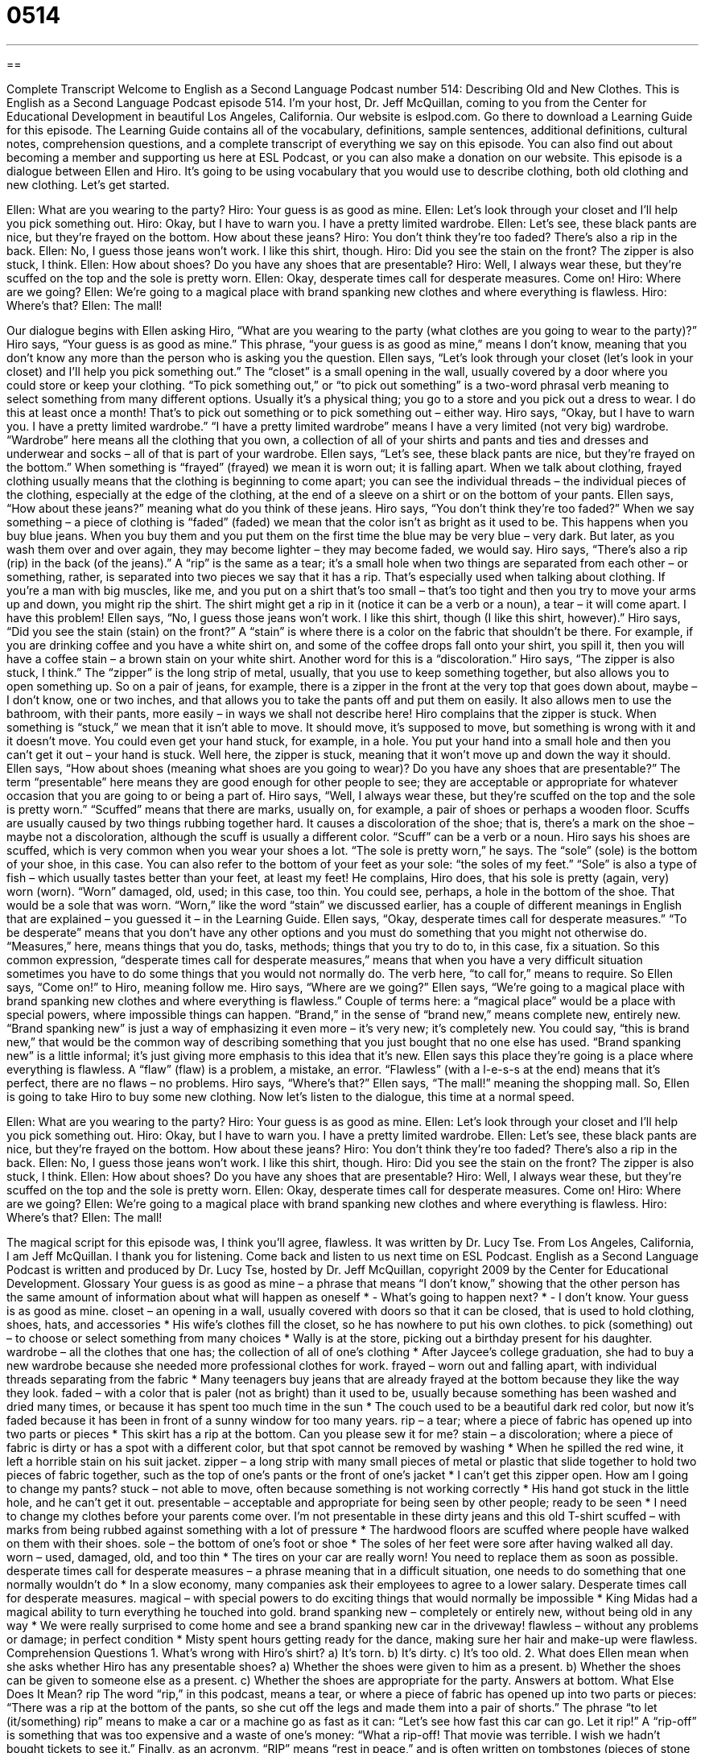 = 0514
:toc: left
:toclevels: 3
:sectnums:
:stylesheet: ../../../myAdocCss.css

'''

== 

Complete Transcript
Welcome to English as a Second Language Podcast number 514: Describing Old and New Clothes.
This is English as a Second Language Podcast episode 514. I’m your host, Dr. Jeff McQuillan, coming to you from the Center for Educational Development in beautiful Los Angeles, California.
Our website is eslpod.com. Go there to download a Learning Guide for this episode. The Learning Guide contains all of the vocabulary, definitions, sample sentences, additional definitions, cultural notes, comprehension questions, and a complete transcript of everything we say on this episode. You can also find out about becoming a member and supporting us here at ESL Podcast, or you can also make a donation on our website.
This episode is a dialogue between Ellen and Hiro. It’s going to be using vocabulary that you would use to describe clothing, both old clothing and new clothing. Let’s get started.
[start of dialogue]
Ellen: What are you wearing to the party?
Hiro: Your guess is as good as mine.
Ellen: Let’s look through your closet and I’ll help you pick something out.
Hiro: Okay, but I have to warn you. I have a pretty limited wardrobe.
Ellen: Let’s see, these black pants are nice, but they’re frayed on the bottom. How about these jeans?
Hiro: You don’t think they’re too faded? There’s also a rip in the back.
Ellen: No, I guess those jeans won’t work. I like this shirt, though.
Hiro: Did you see the stain on the front? The zipper is also stuck, I think.
Ellen: How about shoes? Do you have any shoes that are presentable?
Hiro: Well, I always wear these, but they’re scuffed on the top and the sole is pretty worn.
Ellen: Okay, desperate times call for desperate measures. Come on!
Hiro: Where are we going?
Ellen: We’re going to a magical place with brand spanking new clothes and where everything is flawless.
Hiro: Where’s that?
Ellen: The mall!
[end of dialogue]
Our dialogue begins with Ellen asking Hiro, “What are you wearing to the party (what clothes are you going to wear to the party)?” Hiro says, “Your guess is as good as mine.” This phrase, “your guess is as good as mine,” means I don’t know, meaning that you don’t know any more than the person who is asking you the question.
Ellen says, “Let’s look through your closet (let’s look in your closet) and I’ll help you pick something out.” The “closet” is a small opening in the wall, usually covered by a door where you could store or keep your clothing. “To pick something out,” or “to pick out something” is a two-word phrasal verb meaning to select something from many different options. Usually it’s a physical thing; you go to a store and you pick out a dress to wear. I do this at least once a month! That’s to pick out something or to pick something out – either way.
Hiro says, “Okay, but I have to warn you. I have a pretty limited wardrobe.” “I have a pretty limited wardrobe” means I have a very limited (not very big) wardrobe. “Wardrobe” here means all the clothing that you own, a collection of all of your shirts and pants and ties and dresses and underwear and socks – all of that is part of your wardrobe.
Ellen says, “Let’s see, these black pants are nice, but they’re frayed on the bottom.” When something is “frayed” (frayed) we mean it is worn out; it is falling apart. When we talk about clothing, frayed clothing usually means that the clothing is beginning to come apart; you can see the individual threads – the individual pieces of the clothing, especially at the edge of the clothing, at the end of a sleeve on a shirt or on the bottom of your pants.
Ellen says, “How about these jeans?” meaning what do you think of these jeans. Hiro says, “You don’t think they’re too faded?” When we say something – a piece of clothing is “faded” (faded) we mean that the color isn’t as bright as it used to be. This happens when you buy blue jeans. When you buy them and you put them on the first time the blue may be very blue – very dark. But later, as you wash them over and over again, they may become lighter – they may become faded, we would say.
Hiro says, “There’s also a rip (rip) in the back (of the jeans).” A “rip” is the same as a tear; it’s a small hole when two things are separated from each other – or something, rather, is separated into two pieces we say that it has a rip. That’s especially used when talking about clothing. If you’re a man with big muscles, like me, and you put on a shirt that’s too small – that’s too tight and then you try to move your arms up and down, you might rip the shirt. The shirt might get a rip in it (notice it can be a verb or a noun), a tear – it will come apart. I have this problem!
Ellen says, “No, I guess those jeans won’t work. I like this shirt, though (I like this shirt, however).” Hiro says, “Did you see the stain (stain) on the front?” A “stain” is where there is a color on the fabric that shouldn’t be there. For example, if you are drinking coffee and you have a white shirt on, and some of the coffee drops fall onto your shirt, you spill it, then you will have a coffee stain – a brown stain on your white shirt. Another word for this is a “discoloration.”
Hiro says, “The zipper is also stuck, I think.” The “zipper” is the long strip of metal, usually, that you use to keep something together, but also allows you to open something up. So on a pair of jeans, for example, there is a zipper in the front at the very top that goes down about, maybe – I don’t know, one or two inches, and that allows you to take the pants off and put them on easily. It also allows men to use the bathroom, with their pants, more easily – in ways we shall not describe here! Hiro complains that the zipper is stuck. When something is “stuck,” we mean that it isn’t able to move. It should move, it’s supposed to move, but something is wrong with it and it doesn’t move. You could even get your hand stuck, for example, in a hole. You put your hand into a small hole and then you can’t get it out – your hand is stuck. Well here, the zipper is stuck, meaning that it won’t move up and down the way it should.
Ellen says, “How about shoes (meaning what shoes are you going to wear)? Do you have any shoes that are presentable?” The term “presentable” here means they are good enough for other people to see; they are acceptable or appropriate for whatever occasion that you are going to or being a part of. Hiro says, “Well, I always wear these, but they’re scuffed on the top and the sole is pretty worn.” “Scuffed” means that there are marks, usually on, for example, a pair of shoes or perhaps a wooden floor. Scuffs are usually caused by two things rubbing together hard. It causes a discoloration of the shoe; that is, there’s a mark on the shoe – maybe not a discoloration, although the scuff is usually a different color. “Scuff” can be a verb or a noun. Hiro says his shoes are scuffed, which is very common when you wear your shoes a lot. “The sole is pretty worn,” he says. The “sole” (sole) is the bottom of your shoe, in this case. You can also refer to the bottom of your feet as your sole: “the soles of my feet.” “Sole” is also a type of fish – which usually tastes better than your feet, at least my feet! He complains, Hiro does, that his sole is pretty (again, very) worn (worn). “Worn” damaged, old, used; in this case, too thin. You could see, perhaps, a hole in the bottom of the shoe. That would be a sole that was worn. “Worn,” like the word “stain” we discussed earlier, has a couple of different meanings in English that are explained – you guessed it – in the Learning Guide.
Ellen says, “Okay, desperate times call for desperate measures.” “To be desperate” means that you don’t have any other options and you must do something that you might not otherwise do. “Measures,” here, means things that you do, tasks, methods; things that you try to do to, in this case, fix a situation. So this common expression, “desperate times call for desperate measures,” means that when you have a very difficult situation sometimes you have to do some things that you would not normally do. The verb here, “to call for,” means to require.
So Ellen says, “Come on!” to Hiro, meaning follow me. Hiro says, “Where are we going?” Ellen says, “We’re going to a magical place with brand spanking new clothes and where everything is flawless.” Couple of terms here: a “magical place” would be a place with special powers, where impossible things can happen. “Brand,” in the sense of “brand new,” means complete new, entirely new. “Brand spanking new” is just a way of emphasizing it even more – it’s very new; it’s completely new. You could say, “this is brand new,” that would be the common way of describing something that you just bought that no one else has used. “Brand spanking new” is a little informal; it’s just giving more emphasis to this idea that it’s new.
Ellen says this place they’re going is a place where everything is flawless. A “flaw” (flaw) is a problem, a mistake, an error. “Flawless” (with a l-e-s-s at the end) means that it’s perfect, there are no flaws – no problems. Hiro says, “Where’s that?” Ellen says, “The mall!” meaning the shopping mall. So, Ellen is going to take Hiro to buy some new clothing.
Now let’s listen to the dialogue, this time at a normal speed.
[start of dialogue]
Ellen: What are you wearing to the party?
Hiro: Your guess is as good as mine.
Ellen: Let’s look through your closet and I’ll help you pick something out.
Hiro: Okay, but I have to warn you. I have a pretty limited wardrobe.
Ellen: Let’s see, these black pants are nice, but they’re frayed on the bottom. How about these jeans?
Hiro: You don’t think they’re too faded? There’s also a rip in the back.
Ellen: No, I guess those jeans won’t work. I like this shirt, though.
Hiro: Did you see the stain on the front? The zipper is also stuck, I think.
Ellen: How about shoes? Do you have any shoes that are presentable?
Hiro: Well, I always wear these, but they’re scuffed on the top and the sole is pretty worn.
Ellen: Okay, desperate times call for desperate measures. Come on!
Hiro: Where are we going?
Ellen: We’re going to a magical place with brand spanking new clothes and where everything is flawless.
Hiro: Where’s that?
Ellen: The mall!
[end of dialogue]
The magical script for this episode was, I think you’ll agree, flawless. It was written by Dr. Lucy Tse.
From Los Angeles, California, I am Jeff McQuillan. I thank you for listening. Come back and listen to us next time on ESL Podcast.
English as a Second Language Podcast is written and produced by Dr. Lucy Tse, hosted by Dr. Jeff McQuillan, copyright 2009 by the Center for Educational Development.
Glossary
Your guess is as good as mine – a phrase that means “I don’t know,” showing that the other person has the same amount of information about what will happen as oneself
* - What’s going to happen next?
* - I don’t know. Your guess is as good as mine.
closet – an opening in a wall, usually covered with doors so that it can be closed, that is used to hold clothing, shoes, hats, and accessories
* His wife’s clothes fill the closet, so he has nowhere to put his own clothes.
to pick (something) out – to choose or select something from many choices
* Wally is at the store, picking out a birthday present for his daughter.
wardrobe – all the clothes that one has; the collection of all of one’s clothing
* After Jaycee’s college graduation, she had to buy a new wardrobe because she needed more professional clothes for work.
frayed – worn out and falling apart, with individual threads separating from the fabric
* Many teenagers buy jeans that are already frayed at the bottom because they like the way they look.
faded – with a color that is paler (not as bright) than it used to be, usually because something has been washed and dried many times, or because it has spent too much time in the sun
* The couch used to be a beautiful dark red color, but now it’s faded because it has been in front of a sunny window for too many years.
rip – a tear; where a piece of fabric has opened up into two parts or pieces
* This skirt has a rip at the bottom. Can you please sew it for me?
stain – a discoloration; where a piece of fabric is dirty or has a spot with a different color, but that spot cannot be removed by washing
* When he spilled the red wine, it left a horrible stain on his suit jacket.
zipper – a long strip with many small pieces of metal or plastic that slide together to hold two pieces of fabric together, such as the top of one’s pants or the front of one’s jacket
* I can’t get this zipper open. How am I going to change my pants?
stuck – not able to move, often because something is not working correctly
* His hand got stuck in the little hole, and he can’t get it out.
presentable – acceptable and appropriate for being seen by other people; ready to be seen
* I need to change my clothes before your parents come over. I’m not presentable in these dirty jeans and this old T-shirt
scuffed – with marks from being rubbed against something with a lot of pressure
* The hardwood floors are scuffed where people have walked on them with their shoes.
sole – the bottom of one’s foot or shoe
* The soles of her feet were sore after having walked all day.
worn – used, damaged, old, and too thin
* The tires on your car are really worn! You need to replace them as soon as possible.
desperate times call for desperate measures – a phrase meaning that in a difficult situation, one needs to do something that one normally wouldn’t do
* In a slow economy, many companies ask their employees to agree to a lower salary. Desperate times call for desperate measures.
magical – with special powers to do exciting things that would normally be impossible
* King Midas had a magical ability to turn everything he touched into gold.
brand spanking new – completely or entirely new, without being old in any way
* We were really surprised to come home and see a brand spanking new car in the driveway!
flawless – without any problems or damage; in perfect condition
* Misty spent hours getting ready for the dance, making sure her hair and make-up were flawless.
Comprehension Questions
1. What’s wrong with Hiro’s shirt?
a) It’s torn.
b) It’s dirty.
c) It’s too old.
2. What does Ellen mean when she asks whether Hiro has any presentable shoes?
a) Whether the shoes were given to him as a present.
b) Whether the shoes can be given to someone else as a present.
c) Whether the shoes are appropriate for the party.
Answers at bottom.
What Else Does It Mean?
rip
The word “rip,” in this podcast, means a tear, or where a piece of fabric has opened up into two parts or pieces: “There was a rip at the bottom of the pants, so she cut off the legs and made them into a pair of shorts.” The phrase “to let (it/something) rip” means to make a car or a machine go as fast as it can: “Let’s see how fast this car can go. Let it rip!” A “rip-off” is something that was too expensive and a waste of one’s money: “What a rip-off! That movie was terrible. I wish we hadn’t bought tickets to see it.” Finally, as an acronym, “RIP” means “rest in peace,” and is often written on tombstones (pieces of stone above a grave, where a body is buried): “Here lies Anna (1842-1895). RIP.”
worn
In this podcast, the word “worn” means used, damaged, old, and too thin: “Almost all your clothes look worn. It’s time to go shopping for some new outfits!” Or, “This old rug is worn in the middle where everyone has been walking on it for years and years.” “Worn” is also the past participle of the verb “to wear”: “The museum has many of the clothes that were worn by Princess Diana and other famous people.” Something that is “time-worn” is old and has been used a lot: “This old building is time-worn, but beautiful.” The phrase “well-worn” has the same meaning: “Even though the seats on this train are well-worn, they are surprisingly comfortable.” Finally, the phrase “worn out” means very tired: “Jorge is always worn out by the end of the week.”
Culture Note
New York City is the “fashion capital” (a place where fashion is very important, popular, and influential) of the United States. New York Fashion Week is a “semiannual” (happening two times each year) event that “attracts” (brings in) important people in the fashion industry, such as “designers” (people who create ideas for new clothes) and “models” (beautiful people who wear clothes for other people to see), as well as “clothing buyers” (people who decide which clothes stores will buy and sell), “journalists” (news reporters), and “celebrities” (famous actors, singers, and musicians).
New York Fashion Week “is held in” (happens at) Bryant Park in New York City. There are many large “tents” (large pieces of cloth held up with long poles to create rooms outdoors) that have “runways” (long, narrow paths that models walk along) with “seating” (places for the audience to sit), sound, and lighting. New York Fashion Week is an “invitation-only event,” meaning that people can come only if they have been asked to come. The fashion designers create the “guest list” (the names of people who will be asked to come).
Most national newspapers report on New York Fashion Week, because the styles shown there “influence” (have an effect on) clothing trends. Few Americans can “afford” (have enough money to pay for) the expensive clothing made by “top” (leading; most important; best) designers for Fashion Week, but similar styles appear in lower-priced “department stores” (large stores that sell clothing and other items) soon after they appear on the runways.
Comprehension Answers
1 - b
2 - c